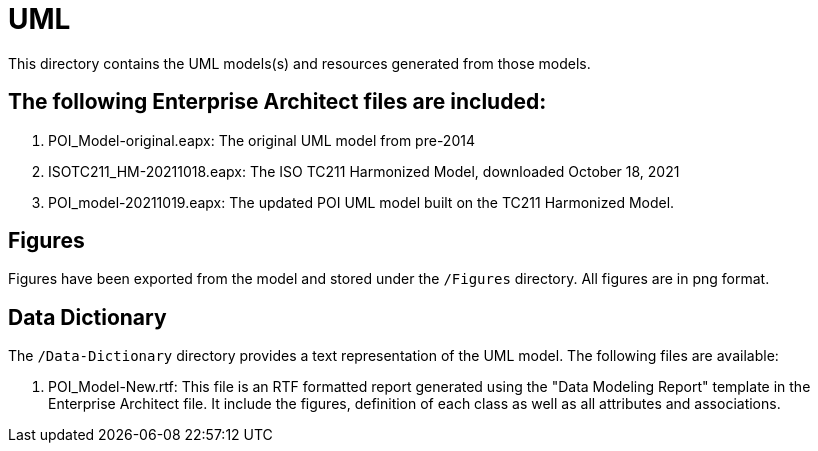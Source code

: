= UML

This directory contains the UML models(s) and resources generated from those models.

== The following Enterprise Architect files are included:

. POI_Model-original.eapx: The original UML model from pre-2014
. ISOTC211_HM-20211018.eapx: The ISO TC211 Harmonized Model, downloaded October 18, 2021
. POI_model-20211019.eapx: The updated POI UML model built on the TC211 Harmonized Model.

== Figures

Figures have been exported from the model and stored under the `/Figures` directory. All figures are in png format.

== Data Dictionary

The `/Data-Dictionary` directory provides a text representation of the UML model. The following files are available:

. POI_Model-New.rtf: This file is an RTF formatted report generated using the "Data Modeling Report" template in the Enterprise Architect file. It include the figures, definition of each class as well as all attributes and associations.
